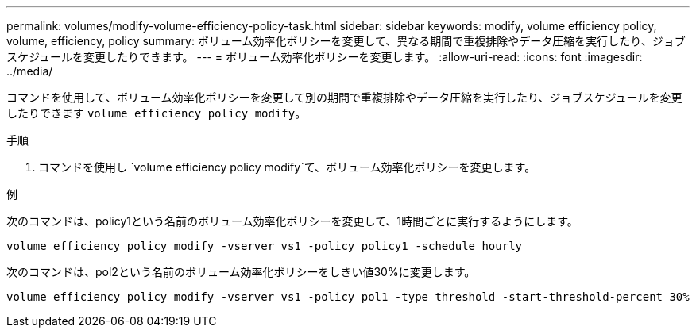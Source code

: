 ---
permalink: volumes/modify-volume-efficiency-policy-task.html 
sidebar: sidebar 
keywords: modify, volume efficiency policy, volume, efficiency, policy 
summary: ボリューム効率化ポリシーを変更して、異なる期間で重複排除やデータ圧縮を実行したり、ジョブスケジュールを変更したりできます。 
---
= ボリューム効率化ポリシーを変更します。
:allow-uri-read: 
:icons: font
:imagesdir: ../media/


[role="lead"]
コマンドを使用して、ボリューム効率化ポリシーを変更して別の期間で重複排除やデータ圧縮を実行したり、ジョブスケジュールを変更したりできます `volume efficiency policy modify`。

.手順
. コマンドを使用し `volume efficiency policy modify`て、ボリューム効率化ポリシーを変更します。


.例
次のコマンドは、policy1という名前のボリューム効率化ポリシーを変更して、1時間ごとに実行するようにします。

`volume efficiency policy modify -vserver vs1 -policy policy1 -schedule hourly`

次のコマンドは、pol2という名前のボリューム効率化ポリシーをしきい値30%に変更します。

`volume efficiency policy modify -vserver vs1 -policy pol1 -type threshold -start-threshold-percent 30%`
